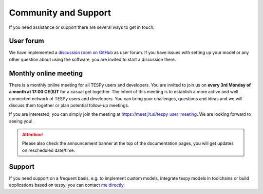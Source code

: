 .. _tespy_community_label:

#####################
Community and Support
#####################

If you need assistance or support there are several ways to get in touch:

User forum
==========
We have implemented a
`discussion room on GitHub <https://github.com/oemof/tespy/discussions>`__ as
user forum. If you have issues with setting up your model or any other question
about using the software, you are invited to start a discussion there.

Monthly online meeting
======================
There is a monthly online meeting for all TESPy users and developers. You are
invited to join us on **every 3rd Monday of a month at 17:00 CE(S)T** for a
casual get together. The intent of this meeting is to establish a more active
and well connected network of TESPy users and developers. You can bring your
challenges, questions and ideas and we will discuss them together or plan
potential follow-up meetings.

If you are interested, you can simply join the meeting at
https://meet.jit.si/tespy_user_meeting. We are looking forward to seeing you!

.. attention::

    Please also check the announcement banner at the top of the documentation
    pages, you will get updates on rescheduled date/time.

Support
=======
If you need support on a frequent basis, e.g. to implement custom models,
integrate tespy models in toolchains or build applications based on tespy, you
can contact
`me directly <https://github.com/oemof/tespy/blob/dev/pyproject.toml#L31>`__.
